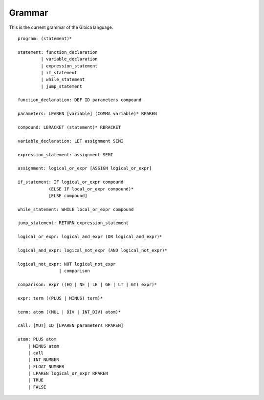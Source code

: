 ==================
Grammar
==================

This is the current grammar of the Gibica language.

::

    program: (statement)*

    statement: function_declaration
             | variable_declaration
             | expression_statement
             | if_statement
             | while_statement
             | jump_statement

    function_declaration: DEF ID parameters compound

    parameters: LPAREN [variable] (COMMA variable)* RPAREN

    compound: LBRACKET (statement)* RBRACKET

    variable_declaration: LET assignment SEMI

    expression_statement: assignment SEMI

    assignment: logical_or_expr [ASSIGN logical_or_expr]

    if_statement: IF logical_or_expr compound
                (ELSE IF local_or_expr compound)*
                [ELSE compound]

    while_statement: WHILE local_or_expr compound

    jump_statement: RETURN expression_statement

    logical_or_expr: logical_and_expr (OR logical_and_expr)*

    logical_and_expr: logical_not_expr (AND logical_not_expr)*

    logical_not_expr: NOT logical_not_expr
                    | comparison

    comparison: expr ((EQ | NE | LE | GE | LT | GT) expr)*

    expr: term ((PLUS | MINUS) term)*

    term: atom ((MUL | DIV | INT_DIV) atom)*

    call: [MUT] ID [LPAREN parameters RPAREN]

    atom: PLUS atom
        | MINUS atom
        | call
        | INT_NUMBER
        | FLOAT_NUMBER
        | LPAREN logical_or_expr RPAREN
        | TRUE
        | FALSE
